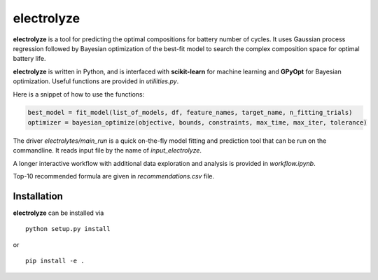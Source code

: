 electrolyze
=======

**electrolyze** is a tool for predicting the optimal compositions for
battery number of cycles. It uses Gaussian process regression followed
by Bayesian optimization of the best-fit model to search the complex
composition space for optimal battery life.

**electrolyze** is written in Python, and is interfaced with **scikit-learn**
for machine learning and **GPyOpt** for Bayesian optimization. Useful functions
are provided in `utiliities.py`.

Here is a snippet of how to use the functions: 

.. code-block:: python

   best_model = fit_model(list_of_models, df, feature_names, target_name, n_fitting_trials)
   optimizer = bayesian_optimize(objective, bounds, constraints, max_time, max_iter, tolerance)

The driver `electrolytes/main_run` is a quick on-the-fly model fitting and prediction tool
that can be run on the commandline. It reads input file by the name of `input_electrolyze`.

A longer interactive workflow with additional data exploration and analysis is provided in
`workflow.ipynb`.

Top-10 recommended formula are given in `recommendations.csv` file.

Installation
------------

**electrolyze** can be installed via ::

  python setup.py install

or ::

  pip install -e .

		
